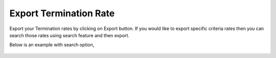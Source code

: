 =======================
Export Termination Rate
=======================


Export your Termination rates by clicking on Export button.
If you would like to export specific criteria rates then you can search those rates using search feature and then export. 

Below is an example with search option, 



 .. image:: /Images/termination_rate_export_search.jpg
  
  Exported .csv file,
  
  	.. image:: /Images/termination_rate_export file.jpg

  
  
